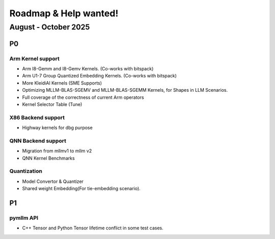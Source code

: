 Roadmap & Help wanted!
======================

August - October 2025
---------------------

P0
~~~

Arm Kernel support
^^^^^^^^^^^^^^^^^^

- Arm I8-Gemm and I8-Gemv Kernels. (Co-works with bitspack)
- Arm U1-7 Group Quantized Embedding Kernels. (Co-works with bitspack)
- More KleidiAI Kernels (SME Supports)
- Optimizing MLLM-BLAS-SGEMV and MLLM-BLAS-SGEMM Kernels, for Shapes in LLM Scenarios.
- Full coverage of the correctness of current Arm operators
- Kernel Selector Table (Tune)

X86 Backend support
^^^^^^^^^^^^^^^^^^^^

- Highway kernels for dbg purpose

QNN Backend support
^^^^^^^^^^^^^^^^^^^^

- Migration from mllmv1 to mllm v2
- QNN Kernel Benchmarks

Quantization
^^^^^^^^^^^^^^

- Model Convertor & Quantizer
- Shared weight Embedding(For tie-embedding scenario).

P1
~~~

pymllm API
^^^^^^^^^^^

- C++ Tensor and Python Tensor lifetime conflict in some test cases.
